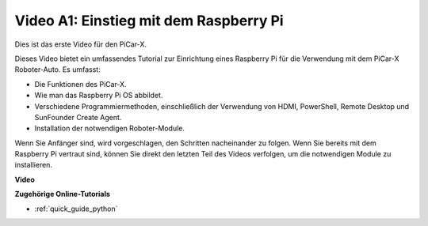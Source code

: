 Video A1: Einstieg mit dem Raspberry Pi
==========================================
Dies ist das erste Video für den PiCar-X.

Dieses Video bietet ein umfassendes Tutorial zur Einrichtung eines Raspberry Pi für die Verwendung mit dem PiCar-X Roboter-Auto. Es umfasst:

* Die Funktionen des PiCar-X.
* Wie man das Raspberry Pi OS abbildet.
* Verschiedene Programmiermethoden, einschließlich der Verwendung von HDMI, PowerShell, Remote Desktop und SunFounder Create Agent.
* Installation der notwendigen Roboter-Module.

Wenn Sie Anfänger sind, wird vorgeschlagen, den Schritten nacheinander zu folgen. Wenn Sie bereits mit dem Raspberry Pi vertraut sind, können Sie direkt den letzten Teil des Videos verfolgen, um die notwendigen Module zu installieren.

**Video**

.. raw:: html

    <iframe width="700" height="500" src="https://www.youtube.com/embed/qD6Nu82qmbg?si=iNTBm5qaGTaMh6Za" title="YouTube-Videoplayer" frameborder="0" allow="accelerometer; autoplay; clipboard-write; encrypted-media; gyroscope; picture-in-picture; web-share" allowfullscreen></iframe>

**Zugehörige Online-Tutorials**

* :ref:`quick_guide_python`
